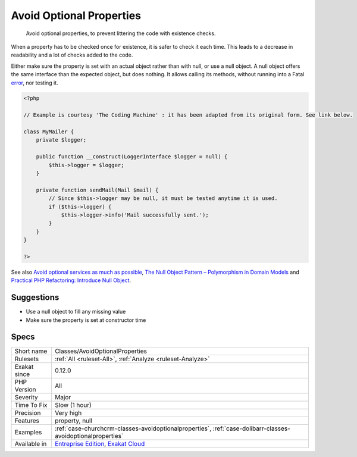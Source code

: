 .. _classes-avoidoptionalproperties:

.. _avoid-optional-properties:

Avoid Optional Properties
+++++++++++++++++++++++++

  Avoid optional properties, to prevent littering the code with existence checks. 

When a property has to be checked once for existence, it is safer to check it each time. This leads to a decrease in readability and a lot of checks added to the code.

Either make sure the property is set with an actual object rather than with null, or use a null object. A null object offers the same interface than the expected object, but does nothing. It allows calling its methods, without running into a Fatal `error <https://www.php.net/error>`_, nor testing it.

.. code-block:: php
   
   <?php
   
   // Example is courtesy 'The Coding Machine' : it has been adapted from its original form. See link below.
   
   class MyMailer {
       private $logger;
   
       public function __construct(LoggerInterface $logger = null) {
           $this->logger = $logger;
       }
   
       private function sendMail(Mail $mail) {
           // Since $this->logger may be null, it must be tested anytime it is used.
           if ($this->logger) {
               $this->logger->info('Mail successfully sent.');
           }
       }
   }
   
   ?>

See also `Avoid optional services as much as possible <http://bestpractices.thecodingmachine.com/php/design_beautiful_classes_and_methods.html#avoid-optional-services-as-much-as-possible>`_, `The Null Object Pattern – Polymorphism in Domain Models <https://www.sitepoint.com/the-null-object-pattern-polymorphism-in-domain-models/>`_ and `Practical PHP Refactoring: Introduce Null Object <https://dzone.com/articles/practical-php-refactoring-26>`_.


Suggestions
___________

* Use a null object to fill any missing value
* Make sure the property is set at constructor time




Specs
_____

+--------------+-------------------------------------------------------------------------------------------------------------------------+
| Short name   | Classes/AvoidOptionalProperties                                                                                         |
+--------------+-------------------------------------------------------------------------------------------------------------------------+
| Rulesets     | :ref:`All <ruleset-All>`, :ref:`Analyze <ruleset-Analyze>`                                                              |
+--------------+-------------------------------------------------------------------------------------------------------------------------+
| Exakat since | 0.12.0                                                                                                                  |
+--------------+-------------------------------------------------------------------------------------------------------------------------+
| PHP Version  | All                                                                                                                     |
+--------------+-------------------------------------------------------------------------------------------------------------------------+
| Severity     | Major                                                                                                                   |
+--------------+-------------------------------------------------------------------------------------------------------------------------+
| Time To Fix  | Slow (1 hour)                                                                                                           |
+--------------+-------------------------------------------------------------------------------------------------------------------------+
| Precision    | Very high                                                                                                               |
+--------------+-------------------------------------------------------------------------------------------------------------------------+
| Features     | property, null                                                                                                          |
+--------------+-------------------------------------------------------------------------------------------------------------------------+
| Examples     | :ref:`case-churchcrm-classes-avoidoptionalproperties`, :ref:`case-dolibarr-classes-avoidoptionalproperties`             |
+--------------+-------------------------------------------------------------------------------------------------------------------------+
| Available in | `Entreprise Edition <https://www.exakat.io/entreprise-edition>`_, `Exakat Cloud <https://www.exakat.io/exakat-cloud/>`_ |
+--------------+-------------------------------------------------------------------------------------------------------------------------+


